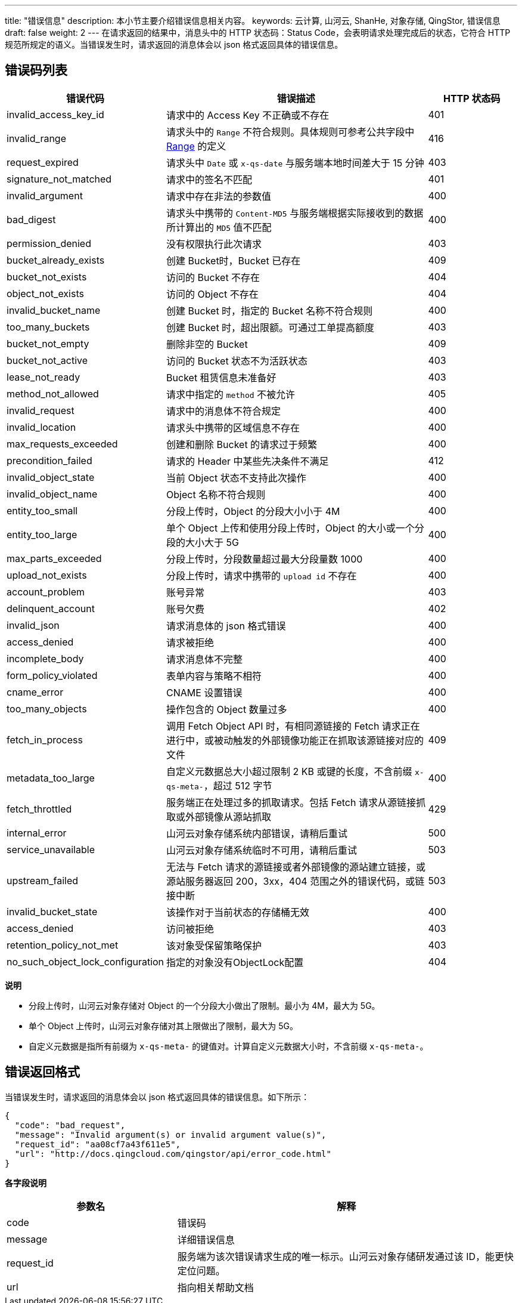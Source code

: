 ---
title: "错误信息"
description: 本小节主要介绍错误信息相关内容。
keywords: 云计算, 山河云, ShanHe, 对象存储, QingStor, 错误信息
draft: false
weight: 2
---
在请求返回的结果中，消息头中的 HTTP 状态码：Status Code，会表明请求处理完成后的状态，它符合 HTTP 规范所规定的语义。当错误发生时，请求返回的消息体会以 json 格式返回具体的错误信息。

== 错误码列表

[cols='1,3,1']
|===
| 错误代码 | 错误描述 | HTTP 状态码

| invalid_access_key_id| 请求中的 Access Key 不正确或不存在| 401

| invalid_range| 请求头中的 `Range` 不符合规则。具体规则可参考公共字段中 link:../common_header/#_range[Range] 的定义| 416

| request_expired| 请求头中 `Date` 或 `x-qs-date` 与服务端本地时间差大于 15 分钟| 403

| signature_not_matched| 请求中的签名不匹配| 401

| invalid_argument| 请求中存在非法的参数值| 400

| bad_digest| 请求头中携带的 `Content-MD5` 与服务端根据实际接收到的数据所计算出的 `MD5` 值不匹配| 400

| permission_denied| 没有权限执行此次请求| 403

| bucket_already_exists| 创建 Bucket时，Bucket 已存在| 409

| bucket_not_exists| 访问的 Bucket 不存在| 404

| object_not_exists| 访问的 Object 不存在| 404

| invalid_bucket_name| 创建 Bucket 时，指定的 Bucket 名称不符合规则| 400

| too_many_buckets| 创建 Bucket 时，超出限额。可通过工单提高额度| 403

| bucket_not_empty| 删除非空的 Bucket| 409

| bucket_not_active| 访问的 Bucket 状态不为活跃状态| 403

| lease_not_ready| Bucket 租赁信息未准备好| 403

| method_not_allowed| 请求中指定的 `method` 不被允许| 405

| invalid_request| 请求中的消息体不符合规定| 400

| invalid_location| 请求头中携带的区域信息不存在| 400

| max_requests_exceeded| 创建和删除 Bucket 的请求过于频繁| 400

| precondition_failed| 请求的 Header 中某些先决条件不满足| 412

| invalid_object_state| 当前 Object 状态不支持此次操作| 400

| invalid_object_name| Object 名称不符合规则| 400

| entity_too_small| 分段上传时，Object 的分段大小小于 4M| 400

| entity_too_large| 单个 Object 上传和使用分段上传时，Object 的大小或一个分段的大小大于 5G| 400

| max_parts_exceeded| 分段上传时，分段数量超过最大分段量数 1000| 400

| upload_not_exists| 分段上传时，请求中携带的 `upload id` 不存在| 400

| account_problem| 账号异常| 403

| delinquent_account| 账号欠费| 402

| invalid_json| 请求消息体的 json 格式错误| 400

| access_denied| 请求被拒绝| 400

| incomplete_body| 请求消息体不完整| 400

| form_policy_violated| 表单内容与策略不相符| 400

| cname_error| CNAME 设置错误| 400

| too_many_objects| 操作包含的 Object 数量过多| 400

| fetch_in_process| 调用 Fetch Object API 时，有相同源链接的 Fetch 请求正在进行中，或被动触发的外部镜像功能正在抓取该源链接对应的文件| 409

| metadata_too_large| 自定义元数据总大小超过限制 2 KB 或键的长度，不含前缀 `x-qs-meta-`，超过 512 字节| 400

| fetch_throttled| 服务端正在处理过多的抓取请求。包括 Fetch 请求从源链接抓取或外部镜像从源站抓取| 429

| internal_error| 山河云对象存储系统内部错误，请稍后重试| 500

| service_unavailable| 山河云对象存储系统临时不可用，请稍后重试| 503

| upstream_failed| 无法与 Fetch 请求的源链接或者外部镜像的源站建立链接，或源站服务器返回 200，3xx，404 范围之外的错误代码，或链接中断| 503
| invalid_bucket_state| 该操作对于当前状态的存储桶无效| 400
| access_denied| 访问被拒绝  | 403
| retention_policy_not_met| 该对象受保留策略保护  | 403
| no_such_object_lock_configuration| 指定的对象没有ObjectLock配置| 404

|===

*说明*

* 分段上传时，山河云对象存储对 Object 的一个分段大小做出了限制。最小为 4M，最大为 5G。
* 单个 Object 上传时，山河云对象存储对其上限做出了限制，最大为 5G。
* 自定义元数据是指所有前缀为 `x-qs-meta-` 的键值对。计算自定义元数据大小时，不含前缀 `x-qs-meta-`。

== 错误返回格式

当错误发生时，请求返回的消息体会以 json 格式返回具体的错误信息。如下所示：

[,json]
----
{
  "code": "bad_request",
  "message": "Invalid argument(s) or invalid argument value(s)",
  "request_id": "aa08cf7a43f611e5",
  "url": "http://docs.qingcloud.com/qingstor/api/error_code.html"
}
----

*各字段说明*

[cols="2,4"]
|===
| 参数名 | 解释 

| code | 错误码 
| message | 详细错误信息 
| request_id | 服务端为该次错误请求生成的唯一标示。山河云对象存储研发通过该 ID，能更快定位问题。 
| url | 指向相关帮助文档 

|===
